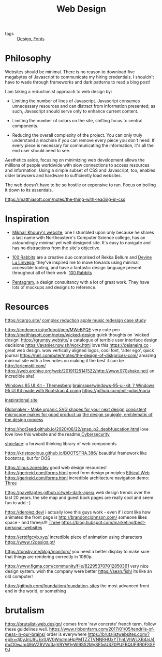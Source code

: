 #+title: Web Design
- tags :: [[file:design.org][Design]],[[file:fonts.org][ Fonts]]

* Philosophy
:PROPERTIES:
:ID:       84fdf4e2-8050-40e8-bd93-502d6e260dfa
:END:



Websites should be minimal.
There is no reason to download five megabytes of Javascript to communicate
my hiring credentials. I shouldn't have to wade through frameworks and dark
patterns to read a blog post!

I am taking a reductionist approach to web design by:

- Limiting the number of lines of Javascript.
  Javascript consumes unnecessary resources and can distract from information
  presented; as such, Javascript should serve only to enhance current content.

- Limiting the number of colors on the site, shifting focus to central components.

- Reducing the overall complexity of the project.
  You can only truly understand a machine if you can remove every piece
  you don't need. If every piece is necessary for communicating the information,
  it's all the end user should need to see.

Aesthetics aside, focusing on minimizing web development allows the millions of
people worldwide with slow connections to access resources and information.
Using a simple subset of CSS and Javascript, too, enables older browsers and
hardware to sufficiently load websites.

The web doesn't have to be so hostile or expensive to run.
Focus on boiling it down to its essentials.

https://matthiasott.com/notes/the-thing-with-leading-in-css

* Inspiration
:PROPERTIES:
:ID:       3f7f93ab-9bc7-4322-9f3e-15d8efa5b949
:END:

- [[http://mikhailkhoury.com/][Mikhail Khoury's website]], one I stumbled upon only because he shares
  a last name with Northeastern's Computer Science college, has
  an astoundingly minimal yet well-designed site. It's easy to navigate
  and has no distractions from the site's objective.

- [[https://100r.co][100 Rabbits]] are a creative duo comprised of Rekka Bellum and
  [[https://xxiivv.com/][Devine Lu Linvega]]; they've inspired me to move towards using
  minimal, accessible tooling, and have a fantastic design language
  present throughout all of their work. [[file:../people/100_rabbits.org][100 Rabbits]]
- [[https://www.pentagram.com/work/secondmind][Pentagram]], a design consultancy with a lot of great work. They have lots of mockups and designs to reference.

* Resources
https://cargo.site/
[[https://www.huffpost.com/entry/complexion-reduction-a-new-trend-in-mobile-design_b_577d828fe4b05b4c02fb8b07?test_ad=taboola_iframe_mw_life][complex reduction]]
[[https://medium.com/startup-grind/i-got-rejected-by-apple-music-so-i-redesigned-it-b7e2e4dc64bf][apple music redesign case study]]

https://codepen.io/ge1doot/pen/MWeBPQE very cute pen
https://matthiasott.com/notes/wicked-design quick thoughts on 'wicked design'
https://grumpy.website/ a catalogue of terrible user interface design decisions
https://avanier.now.sh/work.html love this
https://deianeira.co : great web design. wow
vertically aligned logos, cool font, 'alter ego', quick journal
https://neil.computer/notes/the-design-of-diskprices-com/ amazing minimal site with a few notes on making it the best it can be
http://ericmotil.com/
https://web.archive.org/web/20191125141522/http://www.070shake.net/ an incredible site!

[[https://themesberg.com/product/ui-kit/windows-95-ui-kit][Windows 95 UI Kit - Themesberg]]
[[https://github.com/brainrape/windows-95-ui-kit][brainrape/windows-95-ui-kit: ? Windows 95 UI Kit made with Bootstrap 4 comp]]
https://github.com/mit-pdos/noria

[[https://ertdfgcvb.xyz/][inspirational site]]

[[https://www.blobmaker.app/][Blobmaker - Make organic SVG shapes for your next design]]
[[https://vanschneider.com/finding-consistency-in-your-ux-copy?mc_cid=2a96675e6c&mc_eid=654729b272][consistent microcopy makes for good product ux]]
[[https://thedesignsquiggle.com/][the design squiggle, emblematic of the design process]]


https://hot3eed.github.io/2020/06/22/snap_p2_deobfuscation.html love love love this website and the readme,[[file:cybersecurity.org][Cybersecurity]]


[[https://shoelace.style/][shoelace]]: a forward thinking library of web components


https://kristopolous.github.io/BOOTSTRA.386/ beautiful framework like bootstrap, but for DOS

https://linus.zone/dev good web design resources!
https://gerireid.com/forms.html good form design principles [[file:ethical-web.org][Ethical Web]]
https://gerireid.com/forms.html incredible architecture navigation demo:  [[file:three.org][Three]]


https://pavellaptev.github.io/web-dark-ages/ web design trends over the last 20 years. the site map and guest book pages are really cool and seem fun to add : )

https://derolez.dev/ i actually love this guys work - even if i dont like how animated the front page is
http://brandoncjohnson.com/ someone likes space - and threejs!!! [[file:three.org][Three]]
https://blog.hubspot.com/marketing/best-personal-websites

https://ertdfgcvb.xyz/ incredible piece of animation using characters
https://www.r2design.pt/

https://tonsky.me/blog/monitors/ you need a better display to make sure that things are rendering correctly in 1080p.

https://www.figma.com/community/file/822953707012850361 very nice design system. wish the company were better
https://sean.fish/ its like an old computer!

https://github.com/foundation/foundation-sites the most advanced front end in the world, or something
* brutalism
https://brutalist-web.design/ comes from 'raw concrete' french term. follow these guidelines well.
https://www.ribbonfarm.com/2017/01/05/tendrils-of-mess-in-our-brains/ order is everywhere
https://brutalistwebsites.com/?epik=dj0yJnU9UExtUjV0WndmaHpPMTZZTVNNRHUxYThnLVhWLXB4aU4mcD0wJm49bVZRVVd3ajVRYW1yWl9SS2MySE5sUSZ0PUFBQUFBR0FSSF9J
